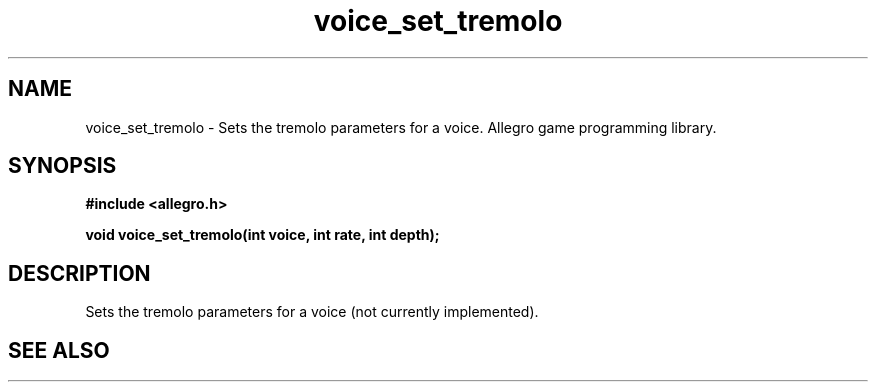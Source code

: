 .\" Generated by the Allegro makedoc utility
.TH voice_set_tremolo 3 "version 4.4.3" "Allegro" "Allegro manual"
.SH NAME
voice_set_tremolo \- Sets the tremolo parameters for a voice. Allegro game programming library.\&
.SH SYNOPSIS
.B #include <allegro.h>

.sp
.B void voice_set_tremolo(int voice, int rate, int depth);
.SH DESCRIPTION
Sets the tremolo parameters for a voice (not currently implemented).

.SH SEE ALSO

